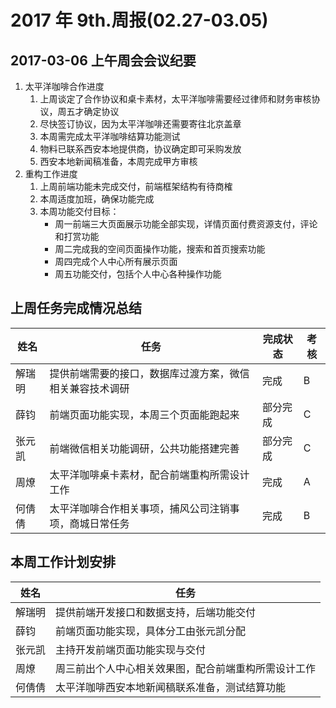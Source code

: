 * 2017 年 9th.周报(02.27-03.05)
** 2017-03-06 上午周会会议纪要
1. 太平洋咖啡合作进度
   1. 上周谈定了合作协议和桌卡素材，太平洋咖啡需要经过律师和财务审核协议，周五才确定协议
   2. 尽快签订协议，因为太平洋咖啡还需要寄往北京盖章
   3. 本周需完成太平洋咖啡结算功能测试
   4. 物料已联系西安本地提供商，协议确定即可采购发放
   5. 西安本地新闻稿准备，本周完成甲方审核
2. 重构工作进度
   1. 上周前端功能未完成交付，前端框架结构有待商榷
   2. 本周适度加班，确保功能完成
   3. 本周功能交付目标：
      * 周一前端三大页面展示功能全部实现，详情页面付费资源支付，评论和打赏功能
      * 周二完成我的空间页面操作功能，搜索和首页搜索功能
      * 周四完成个人中心所有展示页面
      * 周五功能交付，包括个人中心各种操作功能
** 上周任务完成情况总结
| 姓名   | 任务                                                     | 完成状态 | 考核 |
|--------+----------------------------------------------------------+----------+------|
| 解瑞明 | 提供前端需要的接口，数据库过渡方案，微信相关兼容技术调研 | 完成     | B    |
| 薛钧   | 前端页面功能实现，本周三个页面能跑起来                   | 部分完成 | C    |
| 张元凯 | 前端微信相关功能调研，公共功能搭建完善                   | 部分完成 | C    |
| 周燎   | 太平洋咖啡桌卡素材，配合前端重构所需设计工作             | 完成     | A    |
| 何倩倩 | 太平洋咖啡合作相关事项，捕风公司注销事项，商城日常任务   | 完成     | B    |
** 本周工作计划安排
| 姓名   | 任务                                                 |
|--------+------------------------------------------------------|
| 解瑞明 | 提供前端开发接口和数据支持，后端功能交付             |
| 薛钧   | 前端页面功能实现，具体分工由张元凯分配               |
| 张元凯 | 主持开发前端页面功能实现与交付                       |
| 周燎   | 周三前出个人中心相关效果图，配合前端重构所需设计工作 |
| 何倩倩 | 太平洋咖啡西安本地新闻稿联系准备，测试结算功能       |

